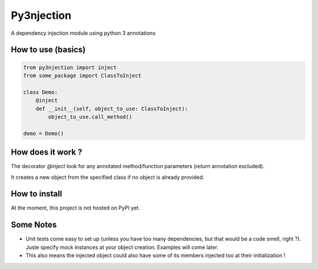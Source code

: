 Py3njection
===========
A dependency injection module using python 3 annotations

How to use (basics)
-------------------

.. code-block:: python

    from py3njection import inject
    from some_package import ClassToInject

    class Demo:
        @inject
        def __init__(self, object_to_use: ClassToInject):
            object_to_use.call_method()

    demo = Demo()

How does it work ?
------------------

The decorator *@inject* look for any annotated method/function parameters (*return* annotation excluded).

It creates a new object from the specified class if no object is already provided.

How to install
--------------

At the moment, this project is not hosted on PyPI yet.

Some Notes
----------

- Unit tests come easy to set up (unless you have too many dependencies, but that would be a code smell, right ?). Juste specify mock instances at your object creation. Examples will come later.
- This also means the injected object could also have some of its members injected too at their initialization !
